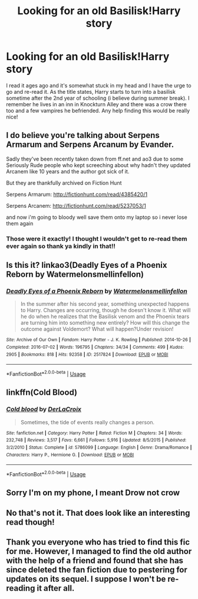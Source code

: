 #+TITLE: Looking for an old Basilisk!Harry story

* Looking for an old Basilisk!Harry story
:PROPERTIES:
:Author: Blendette
:Score: 2
:DateUnix: 1537752626.0
:DateShort: 2018-Sep-24
:FlairText: Fic Search
:END:
I read it ages ago and it's somewhat stuck in my head and I have the urge to go and re-read it. As the title states, Harry starts to turn into a basilisk sometime after the 2nd year of schooling (i believe during summer break). I remember he lives in an inn in Knockturn Alley and there was a crow there too and a few vampires he befriended. Any help finding this would be really nice!


** I do believe you're talking about Serpens Armarum and Serpens Arcanum by Evander.

Sadly they've been recently taken down from ff.net and ao3 due to some Seriously Rude people who kept screeching about why hadn't they updated Arcanem like 10 years and the author got sick of it.

But they are thankfully archived on Fiction Hunt

Serpens Armarum: [[http://fictionhunt.com/read/4385420/1]]

Serpens Arcanem: [[http://fictionhunt.com/read/5237053/1]]

and now i'm going to bloody well save them onto my laptop so i never lose them again
:PROPERTIES:
:Author: snowyscales
:Score: 3
:DateUnix: 1537909846.0
:DateShort: 2018-Sep-26
:END:

*** Those were it exactly! I thought I wouldn't get to re-read them ever again so thank ya kindly in that!!
:PROPERTIES:
:Author: Blendette
:Score: 1
:DateUnix: 1537911682.0
:DateShort: 2018-Sep-26
:END:


** Is this it? linkao3(Deadly Eyes of a Phoenix Reborn by Watermelonsmellinfellon)
:PROPERTIES:
:Author: Generalman90
:Score: 2
:DateUnix: 1537801203.0
:DateShort: 2018-Sep-24
:END:

*** [[https://archiveofourown.org/works/2517824][*/Deadly Eyes of a Phoenix Reborn/*]] by [[https://www.archiveofourown.org/users/Watermelonsmellinfellon/pseuds/Watermelonsmellinfellon][/Watermelonsmellinfellon/]]

#+begin_quote
  In the summer after his second year, something unexpected happens to Harry. Changes are occurring, though he doesn't know it. What will he do when he realizes that the Basilisk venom and the Phoenix tears are turning him into something new entirely? How will this change the outcome against Voldemort? What will happen?Under revision!
#+end_quote

^{/Site/:} ^{Archive} ^{of} ^{Our} ^{Own} ^{*|*} ^{/Fandom/:} ^{Harry} ^{Potter} ^{-} ^{J.} ^{K.} ^{Rowling} ^{*|*} ^{/Published/:} ^{2014-10-26} ^{*|*} ^{/Completed/:} ^{2016-07-02} ^{*|*} ^{/Words/:} ^{196795} ^{*|*} ^{/Chapters/:} ^{34/34} ^{*|*} ^{/Comments/:} ^{499} ^{*|*} ^{/Kudos/:} ^{2905} ^{*|*} ^{/Bookmarks/:} ^{818} ^{*|*} ^{/Hits/:} ^{92358} ^{*|*} ^{/ID/:} ^{2517824} ^{*|*} ^{/Download/:} ^{[[https://archiveofourown.org/downloads/Wa/Watermelonsmellinfellon/2517824/Deadly%20Eyes%20of%20a%20Phoenix.epub?updated_at=1487477505][EPUB]]} ^{or} ^{[[https://archiveofourown.org/downloads/Wa/Watermelonsmellinfellon/2517824/Deadly%20Eyes%20of%20a%20Phoenix.mobi?updated_at=1487477505][MOBI]]}

--------------

*FanfictionBot*^{2.0.0-beta} | [[https://github.com/tusing/reddit-ffn-bot/wiki/Usage][Usage]]
:PROPERTIES:
:Author: FanfictionBot
:Score: 1
:DateUnix: 1537801223.0
:DateShort: 2018-Sep-24
:END:


** linkffn(Cold Blood)
:PROPERTIES:
:Author: Ward574
:Score: 2
:DateUnix: 1537876392.0
:DateShort: 2018-Sep-25
:END:

*** [[https://www.fanfiction.net/s/5786099/1/][*/Cold blood/*]] by [[https://www.fanfiction.net/u/1679315/DerLaCroix][/DerLaCroix/]]

#+begin_quote
  Sometimes, the tide of events really changes a person.
#+end_quote

^{/Site/:} ^{fanfiction.net} ^{*|*} ^{/Category/:} ^{Harry} ^{Potter} ^{*|*} ^{/Rated/:} ^{Fiction} ^{M} ^{*|*} ^{/Chapters/:} ^{34} ^{*|*} ^{/Words/:} ^{232,748} ^{*|*} ^{/Reviews/:} ^{3,517} ^{*|*} ^{/Favs/:} ^{6,661} ^{*|*} ^{/Follows/:} ^{5,916} ^{*|*} ^{/Updated/:} ^{8/5/2015} ^{*|*} ^{/Published/:} ^{3/2/2010} ^{*|*} ^{/Status/:} ^{Complete} ^{*|*} ^{/id/:} ^{5786099} ^{*|*} ^{/Language/:} ^{English} ^{*|*} ^{/Genre/:} ^{Drama/Romance} ^{*|*} ^{/Characters/:} ^{Harry} ^{P.,} ^{Hermione} ^{G.} ^{*|*} ^{/Download/:} ^{[[http://www.ff2ebook.com/old/ffn-bot/index.php?id=5786099&source=ff&filetype=epub][EPUB]]} ^{or} ^{[[http://www.ff2ebook.com/old/ffn-bot/index.php?id=5786099&source=ff&filetype=mobi][MOBI]]}

--------------

*FanfictionBot*^{2.0.0-beta} | [[https://github.com/tusing/reddit-ffn-bot/wiki/Usage][Usage]]
:PROPERTIES:
:Author: FanfictionBot
:Score: 1
:DateUnix: 1537876410.0
:DateShort: 2018-Sep-25
:END:


** Sorry I'm on my phone, I meant Drow not crow
:PROPERTIES:
:Author: Blendette
:Score: 1
:DateUnix: 1537752801.0
:DateShort: 2018-Sep-24
:END:


** No that's not it. That does look like an interesting read though!
:PROPERTIES:
:Author: Blendette
:Score: 1
:DateUnix: 1537805440.0
:DateShort: 2018-Sep-24
:END:


** Thank you everyone who has tried to find this fic for me. However, I managed to find the old author with the help of a friend and found that she has since deleted the fan fiction due to pestering for updates on its sequel. I suppose I won't be re-reading it after all.
:PROPERTIES:
:Author: Blendette
:Score: 1
:DateUnix: 1537906819.0
:DateShort: 2018-Sep-25
:END:
